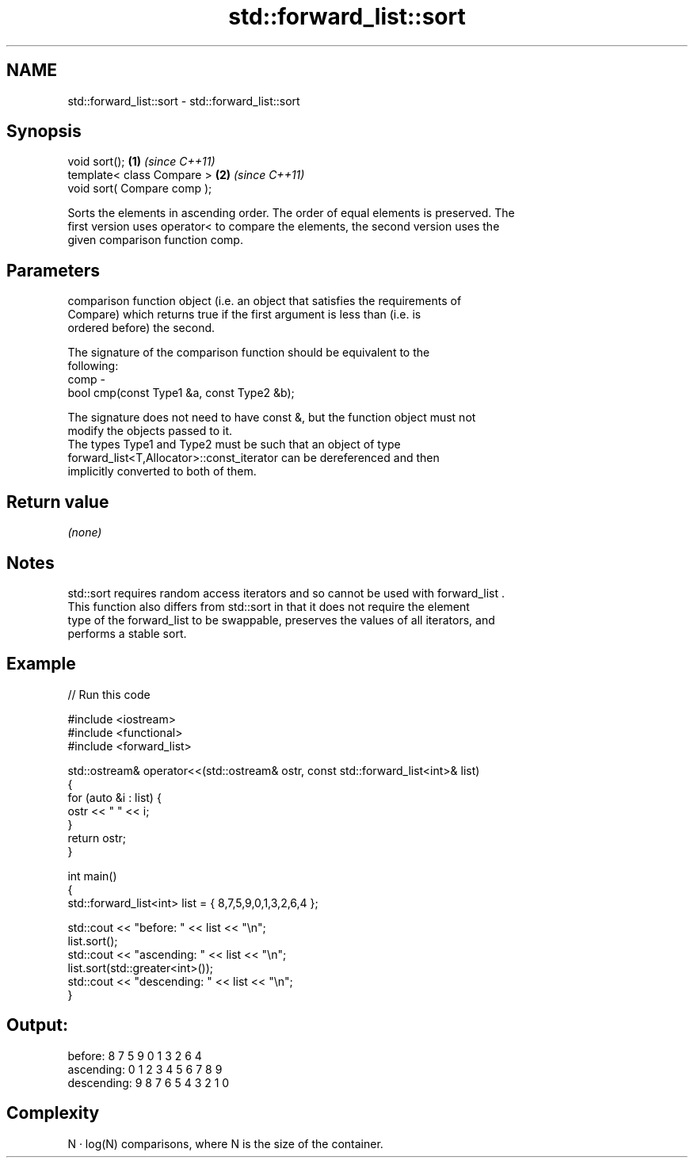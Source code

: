 .TH std::forward_list::sort 3 "2017.04.02" "http://cppreference.com" "C++ Standard Libary"
.SH NAME
std::forward_list::sort \- std::forward_list::sort

.SH Synopsis
   void sort();               \fB(1)\fP \fI(since C++11)\fP
   template< class Compare >  \fB(2)\fP \fI(since C++11)\fP
   void sort( Compare comp );

   Sorts the elements in ascending order. The order of equal elements is preserved. The
   first version uses operator< to compare the elements, the second version uses the
   given comparison function comp.

.SH Parameters

          comparison function object (i.e. an object that satisfies the requirements of
          Compare) which returns true if the first argument is less than (i.e. is
          ordered before) the second.

          The signature of the comparison function should be equivalent to the
          following:
   comp -
           bool cmp(const Type1 &a, const Type2 &b);

          The signature does not need to have const &, but the function object must not
          modify the objects passed to it.
          The types Type1 and Type2 must be such that an object of type
          forward_list<T,Allocator>::const_iterator can be dereferenced and then
          implicitly converted to both of them. 

.SH Return value

   \fI(none)\fP

.SH Notes

   std::sort requires random access iterators and so cannot be used with forward_list .
   This function also differs from std::sort in that it does not require the element
   type of the forward_list to be swappable, preserves the values of all iterators, and
   performs a stable sort.

.SH Example

   
// Run this code

 #include <iostream>
 #include <functional>
 #include <forward_list>
  
 std::ostream& operator<<(std::ostream& ostr, const std::forward_list<int>& list)
 {
     for (auto &i : list) {
         ostr << " " << i;
     }
     return ostr;
 }
  
 int main()
 {
     std::forward_list<int> list = { 8,7,5,9,0,1,3,2,6,4 };
  
     std::cout << "before:     " << list << "\\n";
     list.sort();
     std::cout << "ascending:  " << list << "\\n";
     list.sort(std::greater<int>());
     std::cout << "descending: " << list << "\\n";
 }

.SH Output:

 before:      8 7 5 9 0 1 3 2 6 4
 ascending:   0 1 2 3 4 5 6 7 8 9
 descending:  9 8 7 6 5 4 3 2 1 0

.SH Complexity

   N · log(N) comparisons, where N is the size of the container.
